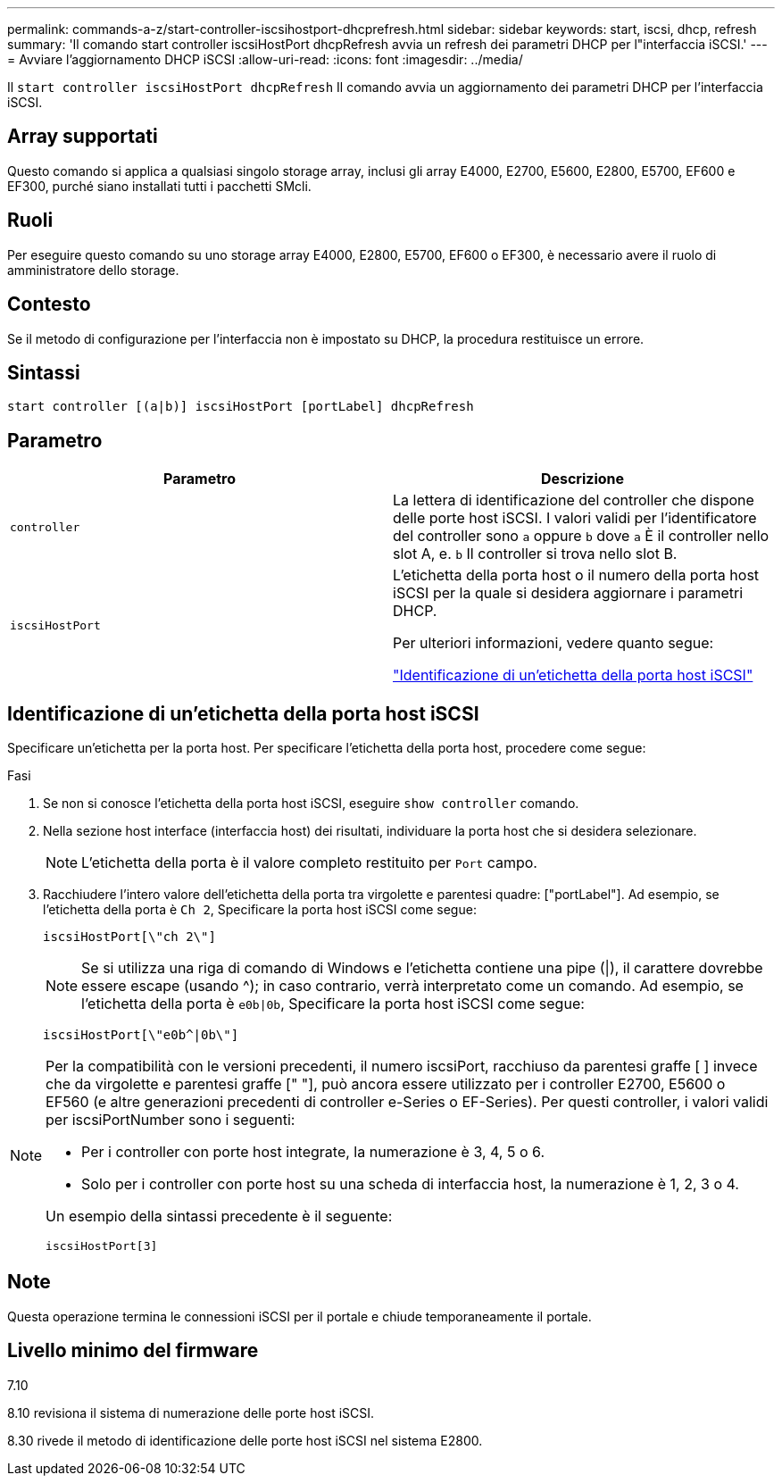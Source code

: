 ---
permalink: commands-a-z/start-controller-iscsihostport-dhcprefresh.html 
sidebar: sidebar 
keywords: start, iscsi, dhcp, refresh 
summary: 'Il comando start controller iscsiHostPort dhcpRefresh avvia un refresh dei parametri DHCP per l"interfaccia iSCSI.' 
---
= Avviare l'aggiornamento DHCP iSCSI
:allow-uri-read: 
:icons: font
:imagesdir: ../media/


[role="lead"]
Il `start controller iscsiHostPort dhcpRefresh` Il comando avvia un aggiornamento dei parametri DHCP per l'interfaccia iSCSI.



== Array supportati

Questo comando si applica a qualsiasi singolo storage array, inclusi gli array E4000, E2700, E5600, E2800, E5700, EF600 e EF300, purché siano installati tutti i pacchetti SMcli.



== Ruoli

Per eseguire questo comando su uno storage array E4000, E2800, E5700, EF600 o EF300, è necessario avere il ruolo di amministratore dello storage.



== Contesto

Se il metodo di configurazione per l'interfaccia non è impostato su DHCP, la procedura restituisce un errore.



== Sintassi

[source, cli]
----
start controller [(a|b)] iscsiHostPort [portLabel] dhcpRefresh
----


== Parametro

[cols="2*"]
|===
| Parametro | Descrizione 


 a| 
`controller`
 a| 
La lettera di identificazione del controller che dispone delle porte host iSCSI. I valori validi per l'identificatore del controller sono `a` oppure `b` dove `a` È il controller nello slot A, e. `b` Il controller si trova nello slot B.



 a| 
`iscsiHostPort`
 a| 
L'etichetta della porta host o il numero della porta host iSCSI per la quale si desidera aggiornare i parametri DHCP.

Per ulteriori informazioni, vedere quanto segue:

<<Identificazione di un'etichetta della porta host iSCSI,"Identificazione di un'etichetta della porta host iSCSI">>

|===


== Identificazione di un'etichetta della porta host iSCSI

Specificare un'etichetta per la porta host. Per specificare l'etichetta della porta host, procedere come segue:

.Fasi
. Se non si conosce l'etichetta della porta host iSCSI, eseguire `show controller` comando.
. Nella sezione host interface (interfaccia host) dei risultati, individuare la porta host che si desidera selezionare.
+
[NOTE]
====
L'etichetta della porta è il valore completo restituito per `Port` campo.

====
. Racchiudere l'intero valore dell'etichetta della porta tra virgolette e parentesi quadre: ["portLabel"]. Ad esempio, se l'etichetta della porta è `Ch 2`, Specificare la porta host iSCSI come segue:
+
[listing]
----
iscsiHostPort[\"ch 2\"]
----
+
[NOTE]
====
Se si utilizza una riga di comando di Windows e l'etichetta contiene una pipe (|), il carattere dovrebbe essere escape (usando {caret}); in caso contrario, verrà interpretato come un comando. Ad esempio, se l'etichetta della porta è `e0b|0b`, Specificare la porta host iSCSI come segue:

====
+
[listing]
----
iscsiHostPort[\"e0b^|0b\"]
----


[NOTE]
====
Per la compatibilità con le versioni precedenti, il numero iscsiPort, racchiuso da parentesi graffe [ ] invece che da virgolette e parentesi graffe [" "], può ancora essere utilizzato per i controller E2700, E5600 o EF560 (e altre generazioni precedenti di controller e-Series o EF-Series). Per questi controller, i valori validi per iscsiPortNumber sono i seguenti:

* Per i controller con porte host integrate, la numerazione è 3, 4, 5 o 6.
* Solo per i controller con porte host su una scheda di interfaccia host, la numerazione è 1, 2, 3 o 4.


Un esempio della sintassi precedente è il seguente:

[listing]
----
iscsiHostPort[3]
----
====


== Note

Questa operazione termina le connessioni iSCSI per il portale e chiude temporaneamente il portale.



== Livello minimo del firmware

7.10

8.10 revisiona il sistema di numerazione delle porte host iSCSI.

8.30 rivede il metodo di identificazione delle porte host iSCSI nel sistema E2800.

